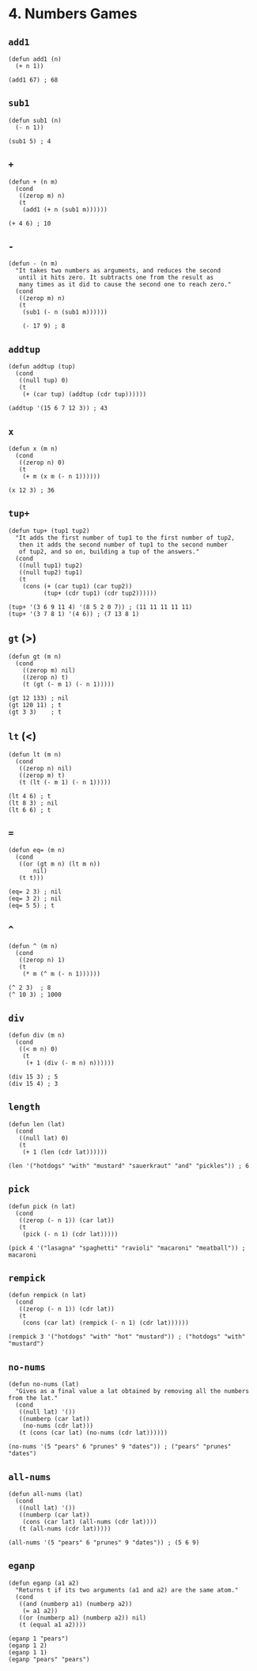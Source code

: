* 4. Numbers Games
** ~add1~
#+begin_src elisp
(defun add1 (n)
  (+ n 1))

(add1 67) ; 68
#+end_src

** ~sub1~
#+begin_src elisp
(defun sub1 (n)
  (- n 1))

(sub1 5) ; 4
#+end_src

** ~+~
#+begin_src elisp
(defun + (n m)
  (cond
   ((zerop m) n)
   (t
    (add1 (+ n (sub1 m))))))

(+ 4 6) ; 10
#+end_src

** ~-~
#+begin_src elisp
(defun - (n m)
  "It takes two numbers as arguments, and reduces the second
   until it hits zero. It subtracts one from the result as
   many times as it did to cause the second one to reach zero."
  (cond
   ((zerop m) n)
   (t
    (sub1 (- n (sub1 m))))))

    (- 17 9) ; 8
    #+end_src

** ~addtup~
#+begin_src elisp
(defun addtup (tup)
  (cond
   ((null tup) 0)
   (t
    (+ (car tup) (addtup (cdr tup))))))

(addtup '(15 6 7 12 3)) ; 43
#+end_src

** ~x~
#+begin_src elisp
(defun x (m n)
  (cond
   ((zerop n) 0)
   (t
    (+ m (x m (- n 1))))))

(x 12 3) ; 36
#+end_src

** ~tup+~
#+begin_src elisp
(defun tup+ (tup1 tup2)
  "It adds the first number of tup1 to the first number of tup2,
   then it adds the second number of tup1 to the second number
   of tup2, and so on, building a tup of the answers."
  (cond
   ((null tup1) tup2)
   ((null tup2) tup1)
   (t
    (cons (+ (car tup1) (car tup2))
          (tup+ (cdr tup1) (cdr tup2))))))

(tup+ '(3 6 9 11 4) '(8 5 2 0 7)) ; (11 11 11 11 11)
(tup+ '(3 7 8 1) '(4 6)) ; (7 13 8 1)
#+end_src

** ~gt~ (>)
#+begin_src elisp
(defun gt (m n)
  (cond
    ((zerop m) nil)
    ((zerop n) t)
    (t (gt (- m 1) (- n 1)))))

(gt 12 133) ; nil
(gt 120 11) ; t
(gt 3 3)    ; t
#+end_src

** ~lt~ (<)
#+begin_src elisp
(defun lt (m n)
  (cond
   ((zerop n) nil)
   ((zerop m) t)
   (t (lt (- m 1) (- n 1)))))

(lt 4 6) ; t
(lt 8 3) ; nil
(lt 6 6) ; t
#+end_src

** ~=~
#+begin_src elisp
(defun eq= (m n)
  (cond
   ((or (gt m n) (lt m n))
       nil)
   (t t)))

(eq= 2 3) ; nil
(eq= 3 2) ; nil
(eq= 5 5) ; t
#+end_src

** ~^~
#+begin_src elisp
(defun ^ (m n)
  (cond
   ((zerop n) 1)
   (t
    (* m (^ m (- n 1))))))

(^ 2 3)  ; 8
(^ 10 3) ; 1000
#+end_src

** ~div~
#+begin_src elisp
(defun div (m n)
  (cond
   ((< m n) 0)
    (t
     (+ 1 (div (- m n) n))))))

(div 15 3) ; 5
(div 15 4) ; 3
#+end_src

** ~length~
#+begin_src elisp
(defun len (lat)
  (cond
   ((null lat) 0)
   (t
    (+ 1 (len (cdr lat))))))

(len '("hotdogs" "with" "mustard" "sauerkraut" "and" "pickles")) ; 6
#+end_src

** ~pick~
#+begin_src elisp
(defun pick (n lat)
  (cond
   ((zerop (- n 1)) (car lat))
   (t
    (pick (- n 1) (cdr lat)))))

(pick 4 '("lasagna" "spaghetti" "ravioli" "macaroni" "meatball")) ; macaroni
#+end_src

** ~rempick~
#+begin_src elisp
(defun rempick (n lat)
  (cond
   ((zerop (- n 1)) (cdr lat))
   (t
    (cons (car lat) (rempick (- n 1) (cdr lat))))))

(rempick 3 '("hotdogs" "with" "hot" "mustard")) ; ("hotdogs" "with" "mustard")
#+end_src

** ~no-nums~
#+begin_src elisp
(defun no-nums (lat)
  "Gives as a final value a lat obtained by removing all the numbers from the lat."
  (cond
   ((null lat) '())
   ((numberp (car lat))
    (no-nums (cdr lat)))
   (t (cons (car lat) (no-nums (cdr lat))))))

(no-nums '(5 "pears" 6 "prunes" 9 "dates")) ; ("pears" "prunes" "dates")
#+end_src

** ~all-nums~
#+begin_src elisp
(defun all-nums (lat)
  (cond
   ((null lat) '())
   ((numberp (car lat))
    (cons (car lat) (all-nums (cdr lat))))
   (t (all-nums (cdr lat)))))

(all-nums '(5 "pears" 6 "prunes" 9 "dates")) ; (5 6 9)
#+end_src

** ~eganp~
#+begin_src elisp
(defun eganp (a1 a2)
  "Returns t if its two arguments (a1 and a2) are the same atom."
  (cond
   ((and (numberp a1) (numberp a2))
    (= a1 a2))
   ((or (numberp a1) (numberp a2)) nil)
   (t (equal a1 a2))))

(eganp 1 "pears")
(eganp 1 2)
(eganp 1 1)
(eganp "pears" "pears")
#+end_src
